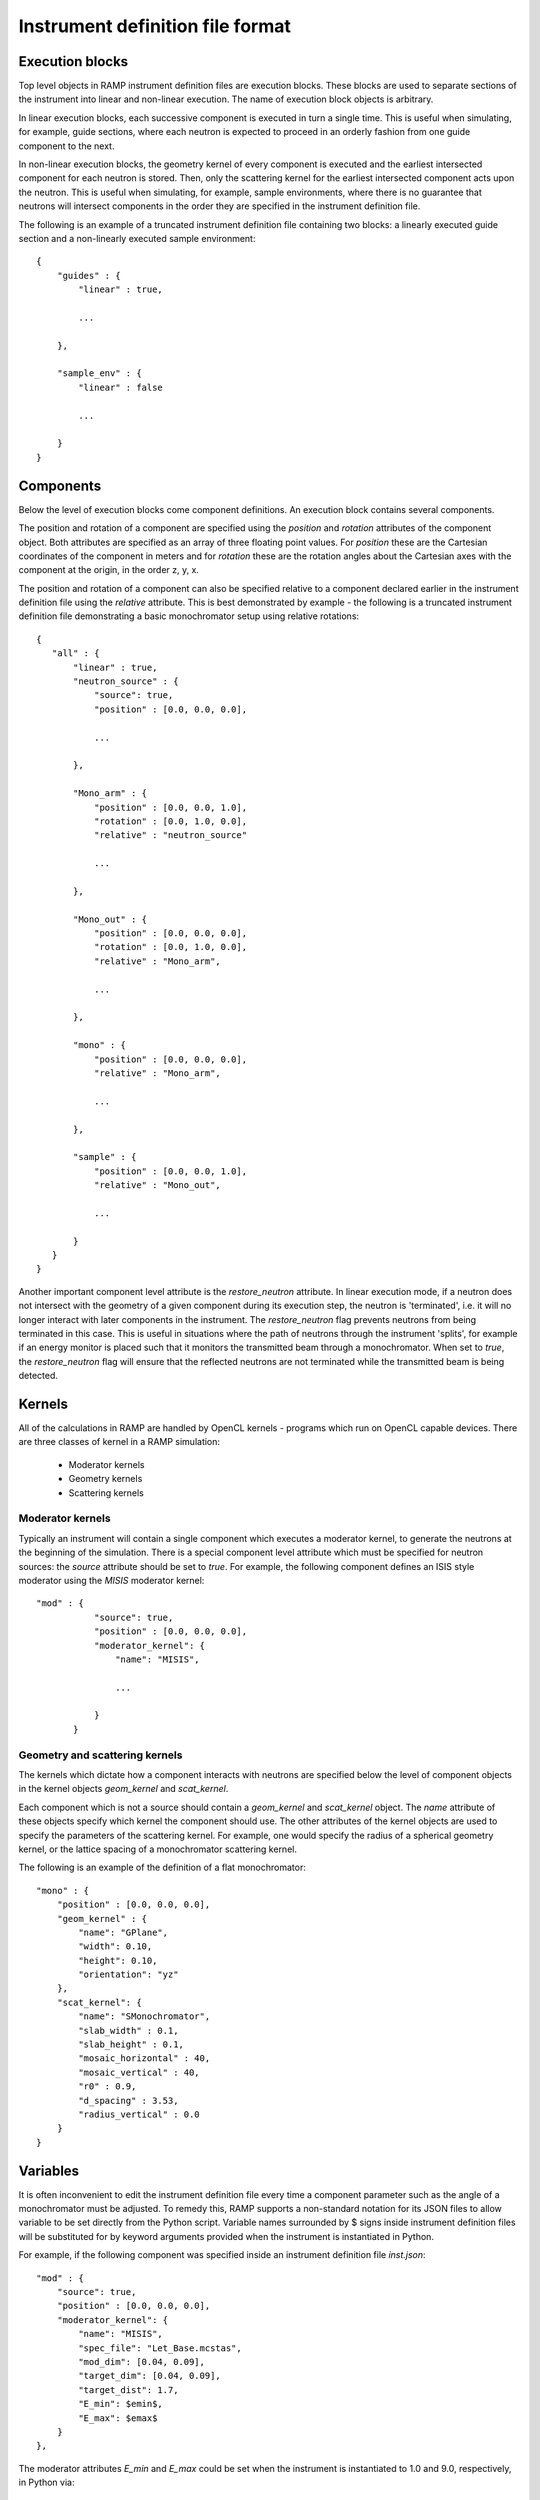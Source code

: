 Instrument definition file format
=================================

Execution blocks
----------------

Top level objects in RAMP instrument definition files are execution blocks. These \
blocks are used to separate sections of the instrument into linear and non-linear \
execution. The name of execution block objects is arbitrary.

In linear execution blocks, each successive component is executed in turn a single \
time. This is useful when simulating, for example, guide sections, where each neutron \
is expected to proceed in an orderly fashion from one guide component to the next.

In non-linear execution blocks, the geometry kernel of every component is executed \
and the earliest intersected component for each neutron is stored. Then, only the \
scattering kernel for the earliest intersected component acts upon the neutron. This \
is useful when simulating, for example, sample environments, where there is no guarantee \
that neutrons will intersect components in the order they are specified in the instrument \
definition file.

The following is an example of a truncated instrument definition file containing \
two blocks: a linearly executed guide section and a non-linearly executed sample \
environment::

 {
     "guides" : {
         "linear" : true,

         ...

     },

     "sample_env" : {
         "linear" : false

         ...

     }
 }

Components
----------

Below the level of execution blocks come component definitions. An execution block \
contains several components. 

The position and rotation of a component are specified using the `position` and \
`rotation` attributes of the component object. Both attributes are specified as \
an array of three floating point values. For `position` these are the Cartesian \
coordinates of the component in meters and for `rotation` these are the rotation \
angles about the Cartesian axes with the component at the origin, in the order \
z, y, x.

The position and rotation of a component can also be specified relative to a component \
declared earlier in the instrument definition file using the `relative` attribute. \
This is best demonstrated by example - the following is a truncated instrument definition \
file demonstrating a basic monochromator setup using relative rotations::

 {
    "all" : {
        "linear" : true,
        "neutron_source" : {
            "source": true,
            "position" : [0.0, 0.0, 0.0],
            
            ...

        },

        "Mono_arm" : {
            "position" : [0.0, 0.0, 1.0],
            "rotation" : [0.0, 1.0, 0.0],
            "relative" : "neutron_source"
            
            ...

        },

        "Mono_out" : {
            "position" : [0.0, 0.0, 0.0],
            "rotation" : [0.0, 1.0, 0.0],
            "relative" : "Mono_arm",
            
            ...

        },

        "mono" : {
            "position" : [0.0, 0.0, 0.0],
            "relative" : "Mono_arm",
            
            ...

        },

        "sample" : {
            "position" : [0.0, 0.0, 1.0],
            "relative" : "Mono_out",

            ...

        }
    }
 }

Another important component level attribute is the `restore_neutron` attribute. \
In linear execution mode, if a neutron does not intersect with the geometry of a \
given component during its execution step, the neutron is 'terminated', i.e. it \
will no longer interact with later components in the instrument. The `restore_neutron` \
flag prevents neutrons from being terminated in this case. This is useful in situations \
where the path of neutrons through the instrument 'splits', for example if an energy \
monitor is placed such that it monitors the transmitted beam through a monochromator. \
When set to `true`, the `restore_neutron` flag will ensure that the reflected neutrons \
are not terminated while the transmitted beam is being detected.

Kernels
-------

All of the calculations in RAMP are handled by OpenCL kernels - programs which run \
on OpenCL capable devices. There are three classes of kernel in a RAMP simulation:

 - Moderator kernels
 - Geometry kernels
 - Scattering kernels

Moderator kernels
~~~~~~~~~~~~~~~~~

Typically an instrument will contain a single component which executes a moderator \
kernel, to generate the neutrons at the beginning of the simulation. There is a \
special component level attribute which must be specified for neutron sources: the \
`source` attribute should be set to `true`. For example, the following component \
defines an ISIS style moderator using the `MISIS` moderator kernel::

 "mod" : {
            "source": true,
            "position" : [0.0, 0.0, 0.0],
            "moderator_kernel": {
                "name": "MISIS",
                
                ...

            }
        }

Geometry and scattering kernels
~~~~~~~~~~~~~~~~~~~~~~~~~~~~~~~

The kernels which dictate how a component interacts with neutrons are specified \
below the level of component objects in the kernel objects `geom_kernel` and `scat_kernel`.

Each component which is not a source should contain a `geom_kernel` and `scat_kernel` \
object. The `name` attribute of these objects specify which kernel the component \
should use. The other attributes of the kernel objects are used to specify the parameters \
of the scattering kernel. For example, one would specify the radius of a spherical \
geometry kernel, or the lattice spacing of a monochromator scattering kernel.

The following is an example of the definition of a flat monochromator::

 "mono" : {
     "position" : [0.0, 0.0, 0.0],
     "geom_kernel" : {
         "name": "GPlane",
         "width": 0.10,
         "height": 0.10,
         "orientation": "yz"
     },
     "scat_kernel": {
         "name": "SMonochromator",
         "slab_width" : 0.1,
         "slab_height" : 0.1,
         "mosaic_horizontal" : 40,
         "mosaic_vertical" : 40,
         "r0" : 0.9,
         "d_spacing" : 3.53,
         "radius_vertical" : 0.0
     }
 }

Variables
---------

It is often inconvenient to edit the instrument definition file every time a component \
parameter such as the angle of a monochromator must be adjusted. To remedy this, \
RAMP supports a non-standard notation for its JSON files to allow variable to be \
set directly from the Python script. Variable names surrounded by \$ signs inside \
instrument definition files will be substituted for by keyword arguments provided \
when the instrument is instantiated in Python.

For example, if the following component was specified inside an instrument definition \
file `inst.json`::

 "mod" : {
     "source": true,
     "position" : [0.0, 0.0, 0.0],
     "moderator_kernel": {
         "name": "MISIS",
         "spec_file": "Let_Base.mcstas",
         "mod_dim": [0.04, 0.09],
         "target_dim": [0.04, 0.09],
         "target_dist": 1.7,
         "E_min": $emin$,
         "E_max": $emax$
     }
 },

The moderator attributes `E_min` and `E_max` could be set when the instrument is \
instantiated to 1.0 and 9.0, respectively, in Python via::

 inst = Instrument('inst.json', ctx, queue, emin=1.0, emax=9.0)

The variable syntax also supports basic arithmetic. After the variable names have \
been substituted for the values specified, the resulting expression within the \$ \
signs is evaluated as a Python expression. For example, if the instrument definition \
file `inst.json` were to contain two choppers with the same constant phase offset \
but different initial phases, this could be specified as follows::

 "Chopper1" : {
     "position" : [0.0, 0.0, 5.0],
     "geom_kernel" : {
         "name" : "GPlane",
         "width" : 0.5,
         "height" : 0.5
     },
     "scat_kernel" : {
         "name" : "SChopper",
         "radius": 0.5,
         "freq" : 314.1,
         "n_slits" : 6,
         "jitter" : 7e-7,
         "slit_width" : 0.04,
         "phase" : $initial_pha_chop1 + pha_offset$
     }
 },

 "Chopper2" : {
     "position" : [0.0, 0.0, 10.0],
     "geom_kernel" : {
         "name" : "GPlane",
         "width" : 0.5,
         "height" : 0.5
     },
     "scat_kernel" : {
         "name" : "SChopper",
         "radius": 0.5,
         "freq" : -314.1,
         "n_slits" : 6,
         "jitter" : 7e-7,
         "slit_width" : 0.04,
         "phase" : $initial_pha_chop2 + pha_offset$
     }
 }

and in the Python script::

 inst = Instrument(
     'inst.json', 
     ctx, 
     queue, 
     initial_pha_chop1 = 0.1,
     initial_pha_chop2 = 0.7,
     pha_offset = 55.0e-3
 )

`NOTE: once variables have been added to an instrument definition file it is no \
longer a strictly valid JSON file, and many programs that interpret JSON files will \
no longer properly load the instrument definition file.`

Complete example
----------------

The following is a complete example of an instrument definition file modelling the \
LET spectrometer at ISIS, incorporating all of the concepts discussed above::

 {
     "all" : {
         "linear" : true,
         "mod" : {
             "source": true,
             "position" : [0.0, 0.0, 0.0],
             "moderator_kernel": {
                 "name": "MISIS",
                 "spec_file": "Let_Base.mcstas",
                 "mod_dim": [0.04, 0.09],
                 "target_dim": [0.04, 0.09],
                 "target_dist": 1.7,
                 "E_min": 1.1,
                 "E_max": 9.0
             }
         },
 
         "moderator_Emon" : {
             "position" : [0.0, 0.0, 0.01],
             "geom_kernel" : {
                 "name" : "GPlane",
                 "width" : 0.1,
                 "height" : 0.1
             },
             "scat_kernel" : {
                 "name" : "SDetector1D",
                 "binning" : [1.1, 0.05, 9.0],
                 "var" : "energy",
                 "restore_neutron" : true
             }
         },
 
         "guide1" : {
             "position" : [0.0, 0.0, 1.680],
             "geom_kernel" : {
                 "name": "GPlane",
                 "width": 0.04,
                 "height": 0.09
             },
             "scat_kernel" : {
                 "name" : "SGuide",
                 "w1" : 0.04,
                 "h1" : 0.09,
                 "w2" : 0.04,
                 "h2" : 0.09,
                 "l" : 1.98,
                 "R0" : 1.0,
                 "Qc" : 0.0218, 
                 "alpha" : 4.38,
                 "m" : 2,
                 "W" : 0.003
             }
         },
 
         "guide2" : {
             "position" : [0.0, 0.0, 3.740],
             "geom_kernel" : {
                 "name": "GPlane",
                 "width": 0.04,
                 "height": 0.09
             },
             "scat_kernel" : {
                 "name" : "SGuide",
                 "w1" : 0.04,
                 "h1" : 0.09,
                 "w2" : 0.04,
                 "h2" : 0.09,
                 "l" : 2.50,
                 "R0" : 1.0,
                 "Qc" : 0.0218, 
                 "alpha" : 4.38,
                 "m" : 2,
                 "W" : 0.003
             }
         },
 
         "guide3" : {
             "position" : [0.0, 0.0, 6.30],
             "geom_kernel" : {
                 "name": "GPlane",
                 "width": 0.04,
                 "height": 0.09
             },
             "scat_kernel" : {
                 "name" : "SGuide",
                 "w1" : 0.04,
                 "h1" : 0.09,
                 "w2" : 0.04,
                 "h2" : 0.09,
                 "l" : 1.514,
                 "R0" : 1.0,
                 "Qc" : 0.0218, 
                 "alpha" : 4.38,
                 "m" : 2,
                 "W" : 0.003
             }
         },
 
         "Res1" : {
             "position" : [0.0, 0.0, 7.83],
             "geom_kernel" : {
                 "name" : "GPlane",
                 "width" : 0.6,
                 "height" : 0.6
             },
             "scat_kernel" : {
                 "name" : "SChopper",
                 "radius": 0.279,
                 "freq" : 314.1,
                 "n_slits" : 6,
                 "jitter" : 7e-7,
                 "slit_width" : 0.04,
                 "phase" : $7.83 / v_foc + pha_offset$
             }
         },
 
         "Res1_counter" : {
             "position" : [0.0, 0.0, 7.830002],
             "geom_kernel" : {
                 "name" : "GPlane",
                 "width" : 0.6,
                 "height" : 0.6
             },
             "scat_kernel" : {
                 "name" : "SChopper",
                 "radius": 0.279,
                 "freq" : -314.1,
                 "n_slits" : 6,
                 "jitter" : 7e-7,
                 "slit_width" : 0.04,
                 "phase" : -$7.83 / v_foc + pha_offset$
             }
         },
 
         "guide4" : {
             "position" : [0.0, 0.0, 7.852],
             "geom_kernel" : {
                 "name": "GPlane",
                 "width": 0.04,
                 "height": 0.09
             },
             "scat_kernel" : {
                 "name" : "SGuide",
                 "w1" : 0.04,
                 "h1" : 0.09,
                 "w2" : 0.04,
                 "h2" : 0.09,
                 "l" : 0.312,
                 "R0" : 1.0,
                 "Qc" : 0.0218, 
                 "alpha" : 4.38,
                 "m" : 2,
                 "W" : 0.003
             }
         },
 
         "guide5" : {
             "position" : [0.0, 0.0, 8.236],
             "geom_kernel" : {
                 "name": "GPlane",
                 "width": 0.04,
                 "height": 0.09
             },
             "scat_kernel" : {
                 "name" : "SGuide",
                 "w1" : 0.04,
                 "h1" : 0.09,
                 "w2" : 0.04,
                 "h2" : 0.09,
                 "l" : 3.499,
                 "R0" : 1.0,
                 "Qc" : 0.0218, 
                 "alpha" : 4.38,
                 "m" : 2,
                 "W" : 0.003
             }
         },
 
         "PR" : {
             "position" : [0.0, 0.0, 11.75],
             "geom_kernel" : {
                 "name" : "GPlane",
                 "width" : 0.6,
                 "height" : 0.6
             },
             "scat_kernel" : {
                 "name" : "SChopper",
                 "radius": 0.29,
                 "freq" : 628.3,
                 "n_slits" : 2,
                 "jitter" : 7e-7,
                 "slit_width" : 0.058,
                 "phase" : $11.75 / v_foc + pha_offset$
             }
         },
 
         "guide6" : {
             "position" : [0.0, 0.0, 11.765],
             "geom_kernel" : {
                 "name": "GPlane",
                 "width": 0.04,
                 "height": 0.09
             },
             "scat_kernel" : {
                 "name" : "SGuide",
                 "w1" : 0.04,
                 "h1" : 0.09,
                 "w2" : 0.04,
                 "h2" : 0.09,
                 "l" : 3.886,
                 "R0" : 1.0,
                 "Qc" : 0.0218, 
                 "alpha" : 4.38,
                 "m" : 2,
                 "W" : 0.003
             }
         },
 
         "CR" : {
             "position" : [0.0, 0.0, 15.66],
             "geom_kernel" : {
                 "name" : "GPlane",
                 "width" : 0.6,
                 "height" : 0.6
             },
             "scat_kernel" : {
                 "name" : "SChopper",
                 "radius": 0.29,
                 "freq" : 314.1,
                 "n_slits" : 6,
                 "jitter" : 7e-7,
                 "slit_width" : 0.054,
                 "phase" : $15.66 / v_foc + pha_offset$
             }
         },
 
         "guide7" : {
             "position" : [0.0, 0.0, 15.681],
             "geom_kernel" : {
                 "name": "GPlane",
                 "width": 0.04,
                 "height": 0.09
             },
             "scat_kernel" : {
                 "name" : "SGuide",
                 "w1" : 0.04,
                 "h1" : 0.09,
                 "w2" : 0.04,
                 "h2" : 0.0639,
                 "l" : 5.807,
                 "R0" : 1.0,
                 "Qc" : 0.0218, 
                 "alpha" : 4.38,
                 "m" : 2,
                 "W" : 0.003
             }
         },
 
         "guide8" : {
             "position" : [0.0, 0.0, 21.489],
             "geom_kernel" : {
                 "name": "GPlane",
                 "width": 0.04,
                 "height": 0.0639
             },
             "scat_kernel" : {
                 "name" : "SGuide",
                 "w1" : 0.04,
                 "h1" : 0.0639,
                 "w2" : 0.031,
                 "h2" : 0.06,
                 "l" : 0.7823,
                 "R0" : 1.0,
                 "Qc" : 0.0218, 
                 "alpha" : 4.38,
                 "m" : 4,
                 "W" : 0.003
             }
         },
 
         "funnel" : {
             "position" : [0.0, 0.0, 22.373],
             "geom_kernel" : {
                 "name": "GPlane",
                 "width": 0.031,
                 "height": 0.05711
             },
             "scat_kernel" : {
                 "name" : "SGuide",
                 "w1" : 0.031,
                 "h1" : 0.05711,
                 "w2" : 0.02,
                 "h2" : 0.04868,
                 "l" : 1.117,
                 "R0" : 1.0,
                 "Qc" : 0.0218, 
                 "alpha" : 4.38,
                 "m" : 4,
                 "W" : 0.003
             }
         },
 
         "endguide" : {
             "position" : [0.0, 0.0, 23.52],
             "geom_kernel" : {
                 "name": "GPlane",
                 "width": 0.02,
                 "height": 0.0484
             },
             "scat_kernel" : {
                 "name" : "SGuide",
                 "w1" : 0.02,
                 "h1" : 0.0484,
                 "w2" : 0.02,
                 "h2" : 0.04,
                 "l" : 1.1,
                 "R0" : 1.0,
                 "Qc" : 0.0218, 
                 "alpha" : 4.38,
                 "m" : 4,
                 "W" : 0.003
             }
         },
 
         "Emon" : {
             "position" : [0.0, 0.0, 25.0],
             "geom_kernel" : {
                 "name": "GPlane",
                 "width": 1.0,
                 "height": 1.0
             },
             "scat_kernel" : {
                 "name" : "SDetector1D",
                 "binning": [0.0, 0.01, 10.0],
                 "var" : "energy",
                 "restore_neutron": true
             }
         },
 
         "samplepos_divpos" : {
             "position" : [0.0, 0.0, 25.0],
             "geom_kernel": {
                 "name": "GPlane",
                 "width": 0.1,
                 "height": 0.1
             },
             "scat_kernel": {
                 "name": "SDetector2D",
                 "axis1_binning": [-0.05, 0.001, 0.05],
                 "axis2_binning": [-3.0, 0.01, 3.0],
                 "axis1_var": "x",
                 "axis2_var": "divX",
                 "restore_neutron" : true
             }
         },
 
         "sample" : {
             "position" : [0.0, 0.0, 25.0],
             "rotation" : [0.0, 0.0, 0.0],
             "geom_kernel" : {
                 "name": "GSphere",
                 "radius": 0.03
             },
             "scat_kernel": {
                 "name": "SPowder1",
                 "d_spacing": 14.2,
                 "pack": 1.0,
                 "vc": 85.0,
                 "sigma_abs": 0.0,
                 "multiplicity": 1,
                 "DW": 1.0,
                 "F2": 60.0
             }
         },
 
         "det" : {
             "position" : [0.0, 0.0, 25.0],
             "rotation" : [0.0, 0.0, 0.0],
             "geom_kernel": {
                 "name": "GBanana",
                 "radius": 0.5,
                 "height": 0.1,
                 "mintheta" : -80.0,
                 "maxtheta" : 80.0
             },
             "scat_kernel": {
                 "name": "SDetector2D",
                 "axis1_binning": [-40.0, 1.0, 140.0],
                 "axis2_binning": [22000, 50, 50000],
                 "axis1_var": "theta",
                 "axis2_var": "tof",
                 "logscale" : true
             }
         }
     }
 }